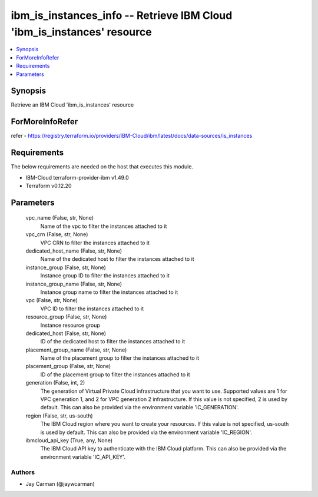 
ibm_is_instances_info -- Retrieve IBM Cloud 'ibm_is_instances' resource
=======================================================================

.. contents::
   :local:
   :depth: 1


Synopsis
--------

Retrieve an IBM Cloud 'ibm_is_instances' resource


ForMoreInfoRefer
----------------
refer - https://registry.terraform.io/providers/IBM-Cloud/ibm/latest/docs/data-sources/is_instances

Requirements
------------
The below requirements are needed on the host that executes this module.

- IBM-Cloud terraform-provider-ibm v1.49.0
- Terraform v0.12.20



Parameters
----------

  vpc_name (False, str, None)
    Name of the vpc to filter the instances attached to it


  vpc_crn (False, str, None)
    VPC CRN to filter the instances attached to it


  dedicated_host_name (False, str, None)
    Name of the dedicated host to filter the instances attached to it


  instance_group (False, str, None)
    Instance group ID to filter the instances attached to it


  instance_group_name (False, str, None)
    Instance group name to filter the instances attached to it


  vpc (False, str, None)
    VPC ID to filter the instances attached to it


  resource_group (False, str, None)
    Instance resource group


  dedicated_host (False, str, None)
    ID of the dedicated host to filter the instances attached to it


  placement_group_name (False, str, None)
    Name of the placement group to filter the instances attached to it


  placement_group (False, str, None)
    ID of the placement group to filter the instances attached to it


  generation (False, int, 2)
    The generation of Virtual Private Cloud infrastructure that you want to use. Supported values are 1 for VPC generation 1, and 2 for VPC generation 2 infrastructure. If this value is not specified, 2 is used by default. This can also be provided via the environment variable 'IC_GENERATION'.


  region (False, str, us-south)
    The IBM Cloud region where you want to create your resources. If this value is not specified, us-south is used by default. This can also be provided via the environment variable 'IC_REGION'.


  ibmcloud_api_key (True, any, None)
    The IBM Cloud API key to authenticate with the IBM Cloud platform. This can also be provided via the environment variable 'IC_API_KEY'.













Authors
~~~~~~~

- Jay Carman (@jaywcarman)

